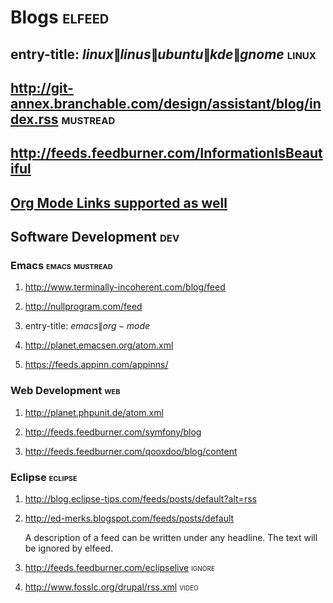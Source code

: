 * Blogs                                                              :elfeed:
** entry-title: \(linux\|linus\|ubuntu\|kde\|gnome\)                  :linux:
** http://git-annex.branchable.com/design/assistant/blog/index.rss :mustread:
** http://feeds.feedburner.com/InformationIsBeautiful
** [[http://orgmode.org][Org Mode Links supported as well]]
** Software Development                                                 :dev:
*** Emacs                                                    :emacs:mustread:
**** http://www.terminally-incoherent.com/blog/feed
**** http://nullprogram.com/feed
**** entry-title: \(emacs\|org-mode\)
**** http://planet.emacsen.org/atom.xml
**** https://feeds.appinn.com/appinns/
*** Web Development                                                     :web:
**** http://planet.phpunit.de/atom.xml
**** http://feeds.feedburner.com/symfony/blog
**** http://feeds.feedburner.com/qooxdoo/blog/content
*** Eclipse                                                         :eclipse:
**** http://blog.eclipse-tips.com/feeds/posts/default?alt=rss
**** http://ed-merks.blogspot.com/feeds/posts/default
     A description of a feed can be written under any headline.
     The text will be ignored by elfeed.
**** http://feeds.feedburner.com/eclipselive                         :ignore:
**** http://www.fosslc.org/drupal/rss.xml                             :video:

